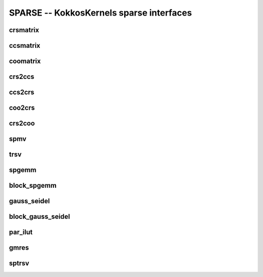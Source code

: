 SPARSE -- KokkosKernels sparse interfaces
=========================================

crsmatrix
---------
.. doxygenclass::    KokkosSparse::CrsMatrix
    :members:

ccsmatrix
---------
.. doxygenclass::    KokkosSparse::CcsMatrix
    :members:

coomatrix
---------
.. doxygenclass::    KokkosSparse::CooMatrix
    :members:

crs2ccs
-------
.. doxygenfunction:: KokkosSparse::crs2ccs(OrdinalType nrows, OrdinalType ncols, SizeType nnz, ValViewType vals, RowMapViewType row_map, ColIdViewType col_ids)
.. doxygenfunction:: KokkosSparse::crs2ccs(KokkosSparse::CrsMatrix<ScalarType, OrdinalType, DeviceType, MemoryTraitsType, SizeType> &crsMatrix)

ccs2crs
-------
.. doxygenfunction:: KokkosSparse::ccs2crs(OrdinalType nrows, OrdinalType ncols, SizeType nnz, ValViewType vals, ColMapViewType col_map, RowIdViewType row_ids)
.. doxygenfunction:: KokkosSparse::ccs2crs(KokkosSparse::CcsMatrix<ScalarType, OrdinalType, DeviceType, MemoryTraitsType, SizeType> &ccsMatrix)

coo2crs
-------
.. doxygenfunction:: KokkosSparse::coo2crs(DimType m, DimType n, RowViewType row, ColViewType col, DataViewType data)
.. doxygenfunction:: KokkosSparse::coo2crs(KokkosSparse::CooMatrix<ScalarType, OrdinalType, DeviceType, MemoryTraitsType, SizeType> &cooMatrix)

crs2coo
-------
.. doxygenfunction:: KokkosSparse::crs2coo(OrdinalType, OrdinalType, SizeType, ValViewType, RowMapViewType, ColIdViewType)
.. doxygenfunction:: KokkosSparse::crs2coo(KokkosSparse::CrsMatrix<ScalarType, OrdinalType, DeviceType, MemoryTraitsType, SizeType> &crsMatrix)

spmv
----
.. doxygenfunction:: KokkosSparse::spmv(const ExecutionSpace& space, KokkosKernels::Experimental::Controls controls, const char mode[], const AlphaType &alpha, const AMatrix &A, const XVector &x, const BetaType &beta, const YVector &y)
.. doxygenfunction:: KokkosSparse::spmv(KokkosKernels::Experimental::Controls controls, const char mode[], const AlphaType &alpha, const AMatrix &A, const XVector &x, const BetaType &beta, const YVector &y)
.. doxygenfunction:: KokkosSparse::spmv(const ExecutionSpace& space, const char mode[], const AlphaType &alpha, const AMatrix &A, const XVector &x, const BetaType &beta, const YVector &y)
.. doxygenfunction:: KokkosSparse::spmv(const char mode[], const AlphaType &alpha, const AMatrix &A, const XVector &x, const BetaType &beta, const YVector &y)

trsv
----
.. doxygenfunction:: KokkosSparse::trsv

spgemm
------
.. doxygenfunction:: spgemm_symbolic(KernelHandle& kh, const AMatrix& A, const bool Amode, const BMatrix& B, const bool Bmode, CMatrix& C)
.. doxygenfunction:: spgemm_numeric(KernelHandle& kh, const AMatrix& A, const bool Amode, const BMatrix& B, const bool Bmode, CMatrix& C)
.. doxygenfunction:: spgemm(const AMatrix& A, const bool Amode, const BMatrix& B, const bool Bmode)

block_spgemm
------------
.. doxygenfunction:: block_spgemm_symbolic(KernelHandle& kh, const AMatrixType& A, const bool transposeA, const BMatrixType& B,const bool transposeB, CMatrixType& C)
.. doxygenfunction:: block_spgemm_numeric(KernelHandle& kh, const AMatrix& A, const bool Amode, const BMatrix& B, const bool Bmode, CMatrix& C)

gauss_seidel
------------
.. doxygenfunction:: create_gs_handle(const HandleExecSpace&, int, KokkosSparse::GSAlgorithm gs_algorithm, KokkosGraph::ColoringAlgorithm coloring_algorithm)
.. doxygenfunction:: create_gs_handle(KokkosSparse::GSAlgorithm gs_algorithm, KokkosGraph::ColoringAlgorithm coloring_algorithm)
.. doxygenfunction:: create_gs_handle(const HandleExecSpace&, int, KokkosSparse::ClusteringAlgorithm, nnz_lno_t, KokkosGraph::ColoringAlgorithm)
.. doxygenfunction:: create_gs_handle(KokkosSparse::ClusteringAlgorithm, nnz_lno_t, KokkosGraph::ColoringAlgorithm)
.. doxygenfunction:: destroy_gs_handle()
.. doxygenfunction:: gauss_seidel_symbolic(const ExecutionSpace &space, KernelHandle *handle, typename KernelHandle::const_nnz_lno_t num_rows, typename KernelHandle::const_nnz_lno_t num_cols, lno_row_view_t_ row_map, lno_nnz_view_t_ entries, bool is_graph_symmetric)
.. doxygenfunction:: gauss_seidel_symbolic(KernelHandle *handle, typename KernelHandle::const_nnz_lno_t num_rows, typename KernelHandle::const_nnz_lno_t num_cols, lno_row_view_t_ row_map, lno_nnz_view_t_ entries, bool is_graph_symmetric)
.. doxygenfunction:: gauss_seidel_numeric(const ExecutionSpace &space, KernelHandle *handle, typename KernelHandle::const_nnz_lno_t num_rows, typename KernelHandle::const_nnz_lno_t num_cols, lno_row_view_t_ row_map, lno_nnz_view_t_ entries, scalar_nnz_view_t_ values, bool is_graph_symmetric)
.. doxygenfunction:: gauss_seidel_numeric(KernelHandle *handle, typename KernelHandle::const_nnz_lno_t num_rows, typename KernelHandle::const_nnz_lno_t num_cols, lno_row_view_t_ row_map, lno_nnz_view_t_ entries, scalar_nnz_view_t_ values, bool is_graph_symmetric)
.. doxygenfunction:: gauss_seidel_numeric(const ExecutionSpace &space, KernelHandle *handle, typename KernelHandle::const_nnz_lno_t num_rows, typename KernelHandle::const_nnz_lno_t num_cols, lno_row_view_t_ row_map, lno_nnz_view_t_ entries, scalar_nnz_view_t_ values, scalar_nnz_view_t_ given_inverse_diagonal, bool is_graph_symmetric)
.. doxygenfunction:: gauss_seidel_numeric(KernelHandle *handle, typename KernelHandle::const_nnz_lno_t num_rows, typename KernelHandle::const_nnz_lno_t num_cols, lno_row_view_t_ row_map, lno_nnz_view_t_ entries, scalar_nnz_view_t_ values, scalar_nnz_view_t_ given_inverse_diagonal, bool is_graph_symmetric)
.. doxygenfunction:: symmetric_gauss_seidel_apply(const ExecutionSpace &space, KernelHandle *handle, typename KernelHandle::const_nnz_lno_t num_rows, typename KernelHandle::const_nnz_lno_t num_cols, lno_row_view_t_ row_map, lno_nnz_view_t_ entries, scalar_nnz_view_t_ values, x_scalar_view_t x_lhs_output_vec, y_scalar_view_t y_rhs_input_vec, bool init_zero_x_vector, bool update_y_vector, typename KernelHandle::nnz_scalar_t omega, int numIter)
.. doxygenfunction:: symmetric_gauss_seidel_apply(KernelHandle *handle, typename KernelHandle::const_nnz_lno_t num_rows, typename KernelHandle::const_nnz_lno_t num_cols, lno_row_view_t_ row_map, lno_nnz_view_t_ entries, scalar_nnz_view_t_ values, x_scalar_view_t x_lhs_output_vec, y_scalar_view_t y_rhs_input_vec, bool init_zero_x_vector, bool update_y_vector, typename KernelHandle::nnz_scalar_t omega, int numIter)
.. doxygenfunction:: forward_sweep_gauss_seidel_apply(const ExecutionSpace &space, KernelHandle *handle, typename KernelHandle::const_nnz_lno_t num_rows, typename KernelHandle::const_nnz_lno_t num_cols, lno_row_view_t_ row_map, lno_nnz_view_t_ entries, scalar_nnz_view_t_ values, x_scalar_view_t x_lhs_output_vec, y_scalar_view_t y_rhs_input_vec, bool init_zero_x_vector, bool update_y_vector, typename KernelHandle::nnz_scalar_t omega, int numIter)
.. doxygenfunction:: forward_sweep_gauss_seidel_apply(KernelHandle *handle, typename KernelHandle::const_nnz_lno_t num_rows, typename KernelHandle::const_nnz_lno_t num_cols, lno_row_view_t_ row_map, lno_nnz_view_t_ entries, scalar_nnz_view_t_ values, x_scalar_view_t x_lhs_output_vec, y_scalar_view_t y_rhs_input_vec, bool init_zero_x_vector, bool update_y_vector, typename KernelHandle::nnz_scalar_t omega, int numIter)
.. doxygenfunction:: backward_sweep_gauss_seidel_apply(const ExecutionSpace &space, KernelHandle *handle, typename KernelHandle::const_nnz_lno_t num_rows, typename KernelHandle::const_nnz_lno_t num_cols, lno_row_view_t_ row_map, lno_nnz_view_t_ entries, scalar_nnz_view_t_ values, x_scalar_view_t x_lhs_output_vec, y_scalar_view_t y_rhs_input_vec, bool init_zero_x_vector, bool update_y_vector, typename KernelHandle::nnz_scalar_t omega, int numIter)
.. doxygenfunction:: backward_sweep_gauss_seidel_apply(KernelHandle *handle, typename KernelHandle::const_nnz_lno_t num_rows, typename KernelHandle::const_nnz_lno_t num_cols, lno_row_view_t_ row_map, lno_nnz_view_t_ entries, scalar_nnz_view_t_ values, x_scalar_view_t x_lhs_output_vec, y_scalar_view_t y_rhs_input_vec, bool init_zero_x_vector, bool update_y_vector, typename KernelHandle::nnz_scalar_t omega, int numIter)

block_gauss_seidel
------------------
.. doxygenfunction:: block_gauss_seidel_symbolic(KernelHandle *handle, typename KernelHandle::const_nnz_lno_t num_rows, typename KernelHandle::const_nnz_lno_t num_cols, typename KernelHandle::const_nnz_lno_t block_size, lno_row_view_t_ row_map, lno_nnz_view_t_ entries, bool is_graph_symmetric)
.. doxygenfunction:: block_gauss_seidel_numeric(KernelHandle *handle, typename KernelHandle::const_nnz_lno_t num_rows, typename KernelHandle::const_nnz_lno_t num_cols,typename KernelHandle::const_nnz_lno_t block_size, lno_row_view_t_ row_map, lno_nnz_view_t_ entries, scalar_nnz_view_t_ values, bool is_graph_symmetric)
.. doxygenfunction:: symmetric_block_gauss_seidel_apply(KernelHandle *handle, typename KernelHandle::const_nnz_lno_t num_rows, typename KernelHandle::const_nnz_lno_t num_cols, typename KernelHandle::const_nnz_lno_t block_size, lno_row_view_t_ row_map, lno_nnz_view_t_ entries, scalar_nnz_view_t_ values, x_scalar_view_t x_lhs_output_vec, y_scalar_view_t y_rhs_input_vec, bool init_zero_x_vector, bool update_y_vector, typename KernelHandle::nnz_scalar_t omega, int numIter)
.. doxygenfunction:: forward_sweep_block_gauss_seidel_apply(KernelHandle *handle, typename KernelHandle::const_nnz_lno_t num_rows, typename KernelHandle::const_nnz_lno_t num_cols, typename KernelHandle::const_nnz_lno_t block_size, lno_row_view_t_ row_map, lno_nnz_view_t_ entries, scalar_nnz_view_t_ values, x_scalar_view_t x_lhs_output_vec, y_scalar_view_t y_rhs_input_vec, bool init_zero_x_vector, bool update_y_vector, typename KernelHandle::nnz_scalar_t omega, int numIter)
.. doxygenfunction:: backward_sweep_block_gauss_seidel_apply(KernelHandle *handle, typename KernelHandle::const_nnz_lno_t num_rows, typename KernelHandle::const_nnz_lno_t num_cols, typename KernelHandle::const_nnz_lno_t block_size,  lno_row_view_t_ row_map, lno_nnz_view_t_ entries, scalar_nnz_view_t_ values, x_scalar_view_t x_lhs_output_vec, y_scalar_view_t y_rhs_input_vec, bool init_zero_x_vector, bool update_y_vector, typename KernelHandle::nnz_scalar_t omega, int numIter)  

par_ilut
--------
.. doxygenfunction:: par_ilut_symbolic(KernelHandle* handle, ARowMapType& A_rowmap, AEntriesType& A_entries, LRowMapType& L_rowmap, URowMapType& U_rowmap)
.. doxygenfunction:: par_ilut_numeric(KernelHandle* handle, ARowMapType& A_rowmap, AEntriesType& A_entries, AValuesType& A_values, LRowMapType& L_rowmap, LEntriesType& L_entries, LValuesType& L_values, URowMapType& U_rowmap, UEntriesType& U_entries, UValuesType& U_values)
.. doxygenclass::    KokkosSparse::Experimental::PAR_ILUTHandle
    :members:

gmres
-----
.. doxygenfunction:: gmres(KernelHandle* handle, AMatrix& A, BType& B, XType& X, Preconditioner<AMatrix>* precond)

sptrsv
------
.. doxygenfunction:: sptrsv_symbolic(const ExecutionSpace &space, KernelHandle *handle, lno_row_view_t_ rowmap, lno_nnz_view_t_ entries)
.. doxygenfunction:: sptrsv_symbolic(KernelHandle *handle, lno_row_view_t_ rowmap, lno_nnz_view_t_ entries)
.. doxygenfunction:: sptrsv_symbolic(ExecutionSpace &space, KernelHandle *handle, lno_row_view_t_ rowmap, lno_nnz_view_t_ entries, scalar_nnz_view_t_ values)
.. doxygenfunction:: sptrsv_symbolic(KernelHandle *handle, lno_row_view_t_ rowmap, lno_nnz_view_t_ entries, scalar_nnz_view_t_ values)
.. doxygenfunction:: sptrsv_solve(ExecutionSpace &space, KernelHandle *handle, lno_row_view_t_ rowmap, lno_nnz_view_t_ entries, scalar_nnz_view_t_ values, BType b, XType x)
.. doxygenfunction:: sptrsv_solve(KernelHandle *handle, lno_row_view_t_ rowmap, lno_nnz_view_t_ entries, scalar_nnz_view_t_ values, BType b, XType x)
.. doxygenfunction:: sptrsv_solve(ExecutionSpace &space, KernelHandle *handle, XType x, XType b)
.. doxygenfunction:: sptrsv_solve(KernelHandle *handle, XType x, XType b)
.. doxygenfunction:: sptrsv_solve(ExecutionSpace &space, KernelHandle *handleL, KernelHandle *handleU, XType x, XType b)
.. doxygenfunction:: sptrsv_solve(KernelHandle *handleL, KernelHandle *handleU, XType x, XType b)
